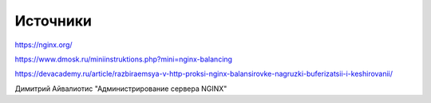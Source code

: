 Источники
"""""""""""""""""""""""

https://nginx.org/

https://www.dmosk.ru/miniinstruktions.php?mini=nginx-balancing

https://devacademy.ru/article/razbiraemsya-v-http-proksi-nginx-balansirovke-nagruzki-buferizatsii-i-keshirovanii/

Димитрий Айвалиотис "Администрирование сервера NGINX"
